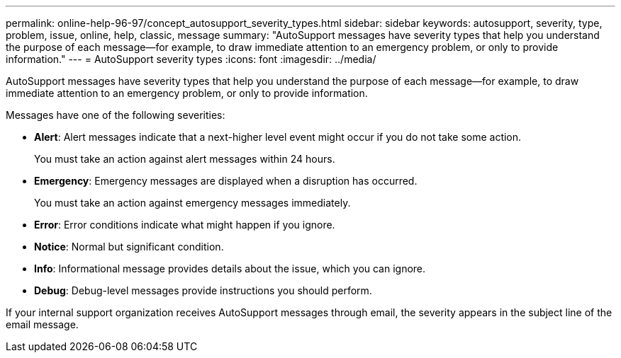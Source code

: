 ---
permalink: online-help-96-97/concept_autosupport_severity_types.html
sidebar: sidebar
keywords: autosupport, severity, type, problem, issue, online, help, classic, message
summary: "AutoSupport messages have severity types that help you understand the purpose of each message—for example, to draw immediate attention to an emergency problem, or only to provide information."
---
= AutoSupport severity types
:icons: font
:imagesdir: ../media/

[.lead]
AutoSupport messages have severity types that help you understand the purpose of each message--for example, to draw immediate attention to an emergency problem, or only to provide information.

Messages have one of the following severities:

* *Alert*: Alert messages indicate that a next-higher level event might occur if you do not take some action.
+
You must take an action against alert messages within 24 hours.

* *Emergency*: Emergency messages are displayed when a disruption has occurred.
+
You must take an action against emergency messages immediately.

* *Error*: Error conditions indicate what might happen if you ignore.
* *Notice*: Normal but significant condition.
* *Info*: Informational message provides details about the issue, which you can ignore.
* *Debug*: Debug-level messages provide instructions you should perform.

If your internal support organization receives AutoSupport messages through email, the severity appears in the subject line of the email message.
